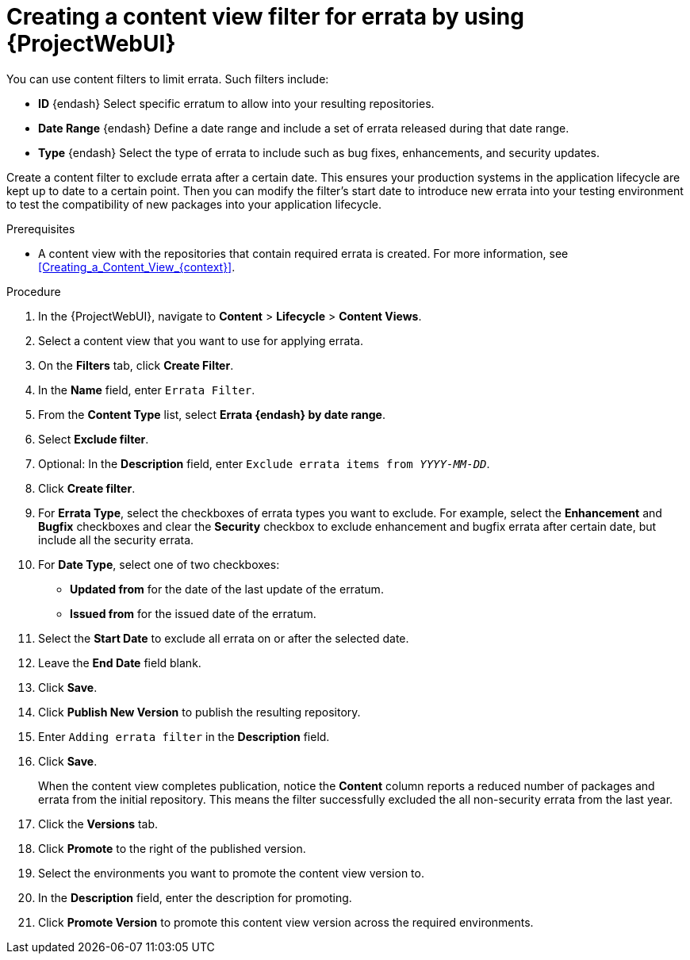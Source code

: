 :_mod-docs-content-type: PROCEDURE

[id="creating-a-content-view-filter-for-errata-by-using-web-ui"]
= Creating a content view filter for errata by using {ProjectWebUI}

[role="_abstract"]
You can use content filters to limit errata.
Such filters include:

* *ID* {endash} Select specific erratum to allow into your resulting repositories.
* *Date Range* {endash} Define a date range and include a set of errata released during that date range.
* *Type* {endash} Select the type of errata to include such as bug fixes, enhancements, and security updates.

Create a content filter to exclude errata after a certain date.
This ensures your production systems in the application lifecycle are kept up to date to a certain point.
Then you can modify the filter's start date to introduce new errata into your testing environment to test the compatibility of new packages into your application lifecycle.

.Prerequisites
* A content view with the repositories that contain required errata is created.
For more information, see xref:Creating_a_Content_View_{context}[].

.Procedure
. In the {ProjectWebUI}, navigate to *Content* > *Lifecycle* > *Content Views*.
. Select a content view that you want to use for applying errata.
. On the *Filters* tab, click *Create Filter*.
. In the *Name* field, enter `Errata Filter`.
. From the *Content Type* list, select *Errata {endash} by date range*.
. Select *Exclude filter*.
. Optional: In the *Description* field, enter `Exclude errata items from _YYYY-MM-DD_`.
. Click *Create filter*.
. For *Errata Type*, select the checkboxes of errata types you want to exclude.
For example, select the *Enhancement* and *Bugfix* checkboxes and clear the *Security* checkbox to exclude enhancement and bugfix errata after certain date, but include all the security errata.
. For *Date Type*, select one of two checkboxes:
+
* *Updated from* for the date of the last update of the erratum.
+
* *Issued from* for the issued date of the erratum.
. Select the *Start Date* to exclude all errata on or after the selected date.
. Leave the *End Date* field blank.
. Click *Save*.
. Click *Publish New Version* to publish the resulting repository.
. Enter `Adding errata filter` in the *Description* field.
. Click *Save*.
+
When the content view completes publication, notice the *Content* column reports a reduced number of packages and errata from the initial repository.
This means the filter successfully excluded the all non-security errata from the last year.

. Click the *Versions* tab.
. Click *Promote* to the right of the published version.
. Select the environments you want to promote the content view version to.
. In the *Description* field, enter the description for promoting.
. Click *Promote Version* to promote this content view version across the required environments.
